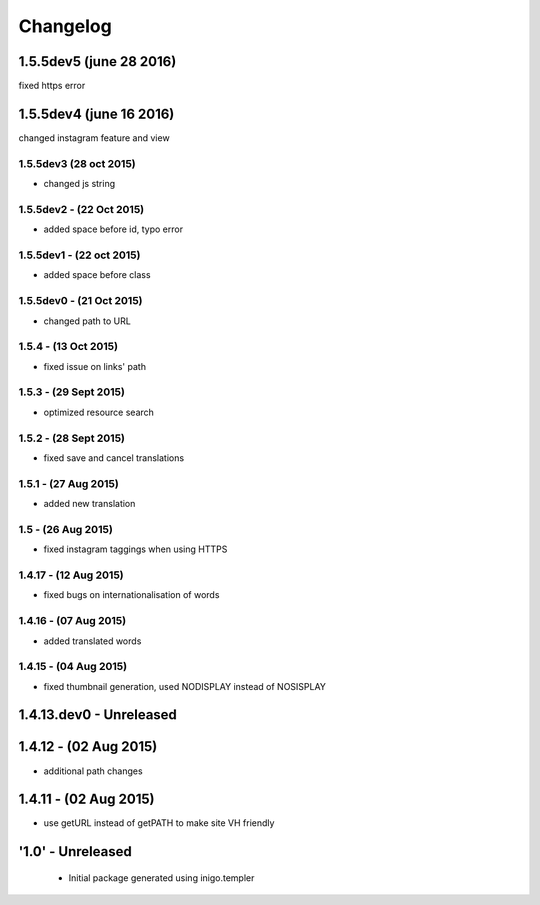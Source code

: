 Changelog
=========
1.5.5dev5 (june 28 2016)
------------
fixed https error

1.5.5dev4 (june 16 2016)
---------------------
changed instagram feature and view

1.5.5dev3 (28 oct 2015)
_________________________
- changed js string

1.5.5dev2 - (22 Oct 2015)
_________________________
- added space before id, typo error

1.5.5dev1 - (22 oct 2015)
_________________________
- added space before class

1.5.5dev0 - (21 Oct 2015)
_________________________
- changed path to URL

1.5.4 - (13 Oct 2015)
_________________________
- fixed issue on links' path

1.5.3 - (29 Sept 2015)
_________________________
- optimized resource search

1.5.2 - (28 Sept 2015)
_________________________
- fixed save and cancel translations

1.5.1 - (27 Aug 2015)
_________________________
- added new translation

1.5 - (26 Aug 2015)
_________________________
- fixed instagram taggings when using HTTPS

1.4.17 - (12 Aug 2015)
________________________
- fixed bugs on internationalisation of words

1.4.16 - (07 Aug 2015)
_________________________
- added translated words

1.4.15 - (04 Aug 2015)
________________________
- fixed thumbnail generation, used NODISPLAY instead of NOSISPLAY

1.4.13.dev0 - Unreleased
------------------------

1.4.12 - (02 Aug 2015)
----------------------
- additional path changes

1.4.11 - (02 Aug 2015)
----------------------
- use getURL instead of getPATH to make site VH friendly

'1.0' - Unreleased
---------------------

 - Initial package generated using inigo.templer
